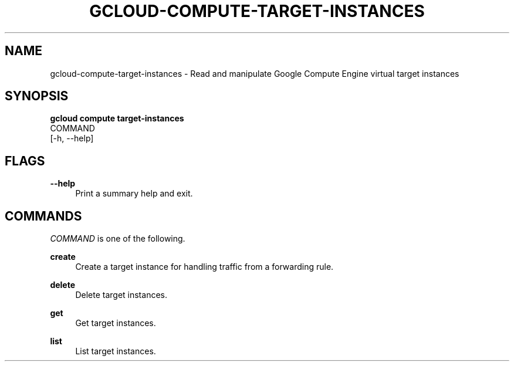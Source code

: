 '\" t
.TH "GCLOUD\-COMPUTE\-TARGET\-INSTANCES" "1"
.ie \n(.g .ds Aq \(aq
.el       .ds Aq '
.nh
.ad l
.SH "NAME"
gcloud-compute-target-instances \- Read and manipulate Google Compute Engine virtual target instances
.SH "SYNOPSIS"
.sp
.nf
\fBgcloud compute target\-instances\fR
  COMMAND
  [\-h, \-\-help]
.fi
.SH "FLAGS"
.PP
\fB\-\-help\fR
.RS 4
Print a summary help and exit\&.
.RE
.SH "COMMANDS"
.sp
\fICOMMAND\fR is one of the following\&.
.PP
\fBcreate\fR
.RS 4
Create a target instance for handling traffic from a forwarding rule\&.
.RE
.PP
\fBdelete\fR
.RS 4
Delete target instances\&.
.RE
.PP
\fBget\fR
.RS 4
Get target instances\&.
.RE
.PP
\fBlist\fR
.RS 4
List target instances\&.
.RE
